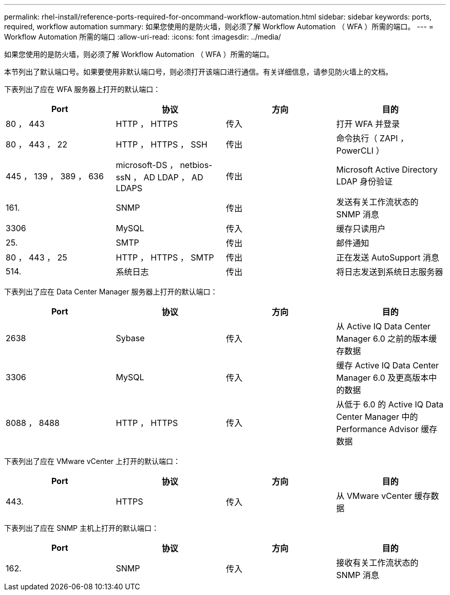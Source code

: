 ---
permalink: rhel-install/reference-ports-required-for-oncommand-workflow-automation.html 
sidebar: sidebar 
keywords: ports, required, workflow automation 
summary: 如果您使用的是防火墙，则必须了解 Workflow Automation （ WFA ）所需的端口。 
---
= Workflow Automation 所需的端口
:allow-uri-read: 
:icons: font
:imagesdir: ../media/


[role="lead"]
如果您使用的是防火墙，则必须了解 Workflow Automation （ WFA ）所需的端口。

本节列出了默认端口号。如果要使用非默认端口号，则必须打开该端口进行通信。有关详细信息，请参见防火墙上的文档。

下表列出了应在 WFA 服务器上打开的默认端口：

[cols="4*"]
|===
| Port | 协议 | 方向 | 目的 


 a| 
80 ， 443
 a| 
HTTP ， HTTPS
 a| 
传入
 a| 
打开 WFA 并登录



 a| 
80 ， 443 ， 22
 a| 
HTTP ， HTTPS ， SSH
 a| 
传出
 a| 
命令执行（ ZAPI ， PowerCLI ）



 a| 
445 ， 139 ， 389 ， 636
 a| 
microsoft-DS ， netbios-ssN ， AD LDAP ， AD LDAPS
 a| 
传出
 a| 
Microsoft Active Directory LDAP 身份验证



 a| 
161.
 a| 
SNMP
 a| 
传出
 a| 
发送有关工作流状态的 SNMP 消息



 a| 
3306
 a| 
MySQL
 a| 
传入
 a| 
缓存只读用户



 a| 
25.
 a| 
SMTP
 a| 
传出
 a| 
邮件通知



 a| 
80 ， 443 ， 25
 a| 
HTTP ， HTTPS ， SMTP
 a| 
传出
 a| 
正在发送 AutoSupport 消息



 a| 
514.
 a| 
系统日志
 a| 
传出
 a| 
将日志发送到系统日志服务器

|===
下表列出了应在 Data Center Manager 服务器上打开的默认端口：

[cols="4*"]
|===
| Port | 协议 | 方向 | 目的 


 a| 
2638
 a| 
Sybase
 a| 
传入
 a| 
从 Active IQ Data Center Manager 6.0 之前的版本缓存数据



 a| 
3306
 a| 
MySQL
 a| 
传入
 a| 
缓存 Active IQ Data Center Manager 6.0 及更高版本中的数据



 a| 
8088 ， 8488
 a| 
HTTP ， HTTPS
 a| 
传入
 a| 
从低于 6.0 的 Active IQ Data Center Manager 中的 Performance Advisor 缓存数据

|===
下表列出了应在 VMware vCenter 上打开的默认端口：

[cols="4*"]
|===
| Port | 协议 | 方向 | 目的 


 a| 
443.
 a| 
HTTPS
 a| 
传入
 a| 
从 VMware vCenter 缓存数据

|===
下表列出了应在 SNMP 主机上打开的默认端口：

[cols="4*"]
|===
| Port | 协议 | 方向 | 目的 


 a| 
162.
 a| 
SNMP
 a| 
传入
 a| 
接收有关工作流状态的 SNMP 消息

|===